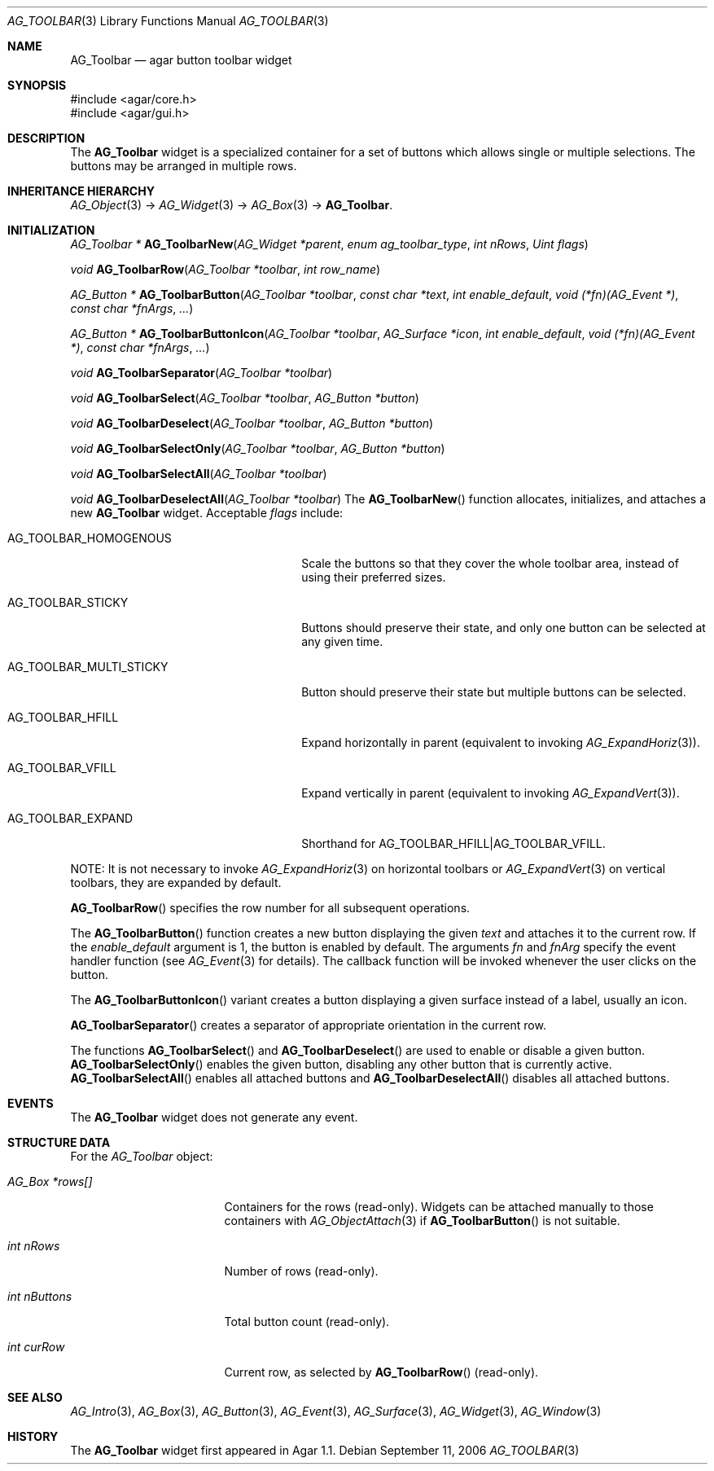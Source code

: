 .\" Copyright (c) 2006-2007 Hypertriton, Inc. <http://hypertriton.com/>
.\" All rights reserved.
.\"
.\" Redistribution and use in source and binary forms, with or without
.\" modification, are permitted provided that the following conditions
.\" are met:
.\" 1. Redistributions of source code must retain the above copyright
.\"    notice, this list of conditions and the following disclaimer.
.\" 2. Redistributions in binary form must reproduce the above copyright
.\"    notice, this list of conditions and the following disclaimer in the
.\"    documentation and/or other materials provided with the distribution.
.\" 
.\" THIS SOFTWARE IS PROVIDED BY THE AUTHOR ``AS IS'' AND ANY EXPRESS OR
.\" IMPLIED WARRANTIES, INCLUDING, BUT NOT LIMITED TO, THE IMPLIED
.\" WARRANTIES OF MERCHANTABILITY AND FITNESS FOR A PARTICULAR PURPOSE
.\" ARE DISCLAIMED. IN NO EVENT SHALL THE AUTHOR BE LIABLE FOR ANY DIRECT,
.\" INDIRECT, INCIDENTAL, SPECIAL, EXEMPLARY, OR CONSEQUENTIAL DAMAGES
.\" (INCLUDING BUT NOT LIMITED TO, PROCUREMENT OF SUBSTITUTE GOODS OR
.\" SERVICES; LOSS OF USE, DATA, OR PROFITS; OR BUSINESS INTERRUPTION)
.\" HOWEVER CAUSED AND ON ANY THEORY OF LIABILITY, WHETHER IN CONTRACT,
.\" STRICT LIABILITY, OR TORT (INCLUDING NEGLIGENCE OR OTHERWISE) ARISING
.\" IN ANY WAY OUT OF THE USE OF THIS SOFTWARE EVEN IF ADVISED OF THE
.\" POSSIBILITY OF SUCH DAMAGE.
.\"
.Dd September 11, 2006
.Dt AG_TOOLBAR 3
.Os
.ds vT Agar API Reference
.ds oS Agar 1.1
.Sh NAME
.Nm AG_Toolbar
.Nd agar button toolbar widget
.Sh SYNOPSIS
.Bd -literal
#include <agar/core.h>
#include <agar/gui.h>
.Ed
.Sh DESCRIPTION
.\" IMAGE(http://libagar.org/widgets/AG_ToolbarHoriz.png, "A horizontal AG_Toolbar")
.\" IMAGE(http://libagar.org/widgets/AG_ToolbarVert.png, "A vertical AG_Toolbar")
The
.Nm
widget is a specialized container for a set of buttons which allows single
or multiple selections.
The buttons may be arranged in multiple rows.
.Sh INHERITANCE HIERARCHY
.Xr AG_Object 3 ->
.Xr AG_Widget 3 ->
.Xr AG_Box 3 ->
.Nm .
.Sh INITIALIZATION
.nr nS 1
.Ft "AG_Toolbar *"
.Fn AG_ToolbarNew "AG_Widget *parent" "enum ag_toolbar_type" "int nRows" "Uint flags"
.Pp
.Ft "void"
.Fn AG_ToolbarRow "AG_Toolbar *toolbar" "int row_name"
.Pp
.Ft "AG_Button *"
.Fn AG_ToolbarButton "AG_Toolbar *toolbar" "const char *text" "int enable_default" "void (*fn)(AG_Event *)" "const char *fnArgs" "..."
.Pp
.Ft "AG_Button *"
.Fn AG_ToolbarButtonIcon "AG_Toolbar *toolbar" "AG_Surface *icon" "int enable_default" "void (*fn)(AG_Event *)" "const char *fnArgs" "..."
.Pp
.Ft "void"
.Fn AG_ToolbarSeparator "AG_Toolbar *toolbar"
.Pp
.Ft "void"
.Fn AG_ToolbarSelect "AG_Toolbar *toolbar" "AG_Button *button"
.Pp
.Ft "void"
.Fn AG_ToolbarDeselect "AG_Toolbar *toolbar" "AG_Button *button"
.Pp
.Ft "void"
.Fn AG_ToolbarSelectOnly "AG_Toolbar *toolbar" "AG_Button *button"
.Pp
.Ft "void"
.Fn AG_ToolbarSelectAll "AG_Toolbar *toolbar"
.Pp
.Ft "void"
.Fn AG_ToolbarDeselectAll "AG_Toolbar *toolbar"
.nr nS 0
The
.Fn AG_ToolbarNew
function allocates, initializes, and attaches a new
.Nm
widget.
Acceptable
.Fa flags
include:
.Pp
.Bl -tag -width "AG_TOOLBAR_MULTI_STICKY "
.It AG_TOOLBAR_HOMOGENOUS
Scale the buttons so that they cover the whole toolbar area,
instead of using their preferred sizes.
.It AG_TOOLBAR_STICKY
Buttons should preserve their state, and only one button can be selected
at any given time.
.It AG_TOOLBAR_MULTI_STICKY
Button should preserve their state but multiple buttons can be selected.
.It AG_TOOLBAR_HFILL
Expand horizontally in parent (equivalent to invoking
.Xr AG_ExpandHoriz 3 ) .
.It AG_TOOLBAR_VFILL
Expand vertically in parent (equivalent to invoking
.Xr AG_ExpandVert 3 ) .
.It AG_TOOLBAR_EXPAND
Shorthand for
.Dv AG_TOOLBAR_HFILL|AG_TOOLBAR_VFILL .
.El
.Pp
NOTE: It is not necessary to invoke
.Xr AG_ExpandHoriz 3
on horizontal toolbars or
.Xr AG_ExpandVert 3
on vertical toolbars, they are expanded by default.
.Pp
.Fn AG_ToolbarRow
specifies the row number for all subsequent operations.
.Pp
The
.Fn AG_ToolbarButton
function creates a new button displaying the given
.Fa text
and attaches it to the current row.
If the
.Fa enable_default
argument is 1, the button is enabled by default.
The arguments
.Fa fn
and
.Fa fnArg
specify the event handler function (see
.Xr AG_Event 3
for details).
The callback function will be invoked whenever the user clicks on the button.
.Pp
The
.Fn AG_ToolbarButtonIcon
variant creates a button displaying a given surface instead of a label,
usually an icon.
.Pp
.Fn AG_ToolbarSeparator
creates a separator of appropriate orientation in the current row.
.Pp
The functions
.Fn AG_ToolbarSelect
and
.Fn AG_ToolbarDeselect
are used to enable or disable a given button.
.Fn AG_ToolbarSelectOnly
enables the given button, disabling any other button that is currently active.
.Fn AG_ToolbarSelectAll
enables all attached buttons and
.Fn AG_ToolbarDeselectAll
disables all attached buttons.
.Sh EVENTS
The
.Nm
widget does not generate any event.
.Sh STRUCTURE DATA
For the
.Ft AG_Toolbar
object:
.Bl -tag -width "AG_Box *rows[] "
.It Ft AG_Box *rows[]
Containers for the rows (read-only).
Widgets can be attached manually to those containers with
.Xr AG_ObjectAttach 3
if
.Fn AG_ToolbarButton
is not suitable.
.It Ft int nRows
Number of rows (read-only).
.It Ft int nButtons
Total button count (read-only).
.It Ft int curRow
Current row, as selected by
.Fn AG_ToolbarRow
(read-only).
.El
.Sh SEE ALSO
.Xr AG_Intro 3 ,
.Xr AG_Box 3 ,
.Xr AG_Button 3 ,
.Xr AG_Event 3 ,
.Xr AG_Surface 3 ,
.Xr AG_Widget 3 ,
.Xr AG_Window 3
.Sh HISTORY
The
.Nm
widget first appeared in Agar 1.1.
